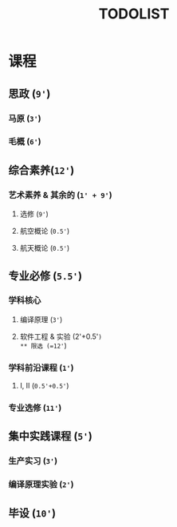 #+TITLE: TODOLIST

* 课程
** 思政 (=9'=)
*** 马原 (=3'=)
*** 毛概 (=6'=)
** 综合素养(=12'=)
*** 艺术素养 & 其余的 (=1' + 9'=)
**** 选修 (=9'=)
**** 航空概论 (=0.5'=)
**** 航天概论 (=0.5'=)
** 专业必修 (=5.5'=)
*** 学科核心
**** 编译原理 (=3'=)
**** 软件工程 & 实验 (2'+0.5'=)
** 限选 (=12'=)
*** 学科前沿课程 (=1'=)
**** I, II (=0.5'+0.5'=)
*** 专业选修 (=11'=)
** 集中实践课程 (=5'=)
*** 生产实习 (=3'=)
*** 编译原理实验 (=2'=)
** 毕设 (=10'=)
